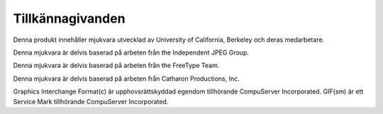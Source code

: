 =================
Tillkännagivanden
=================

Denna produkt innehåller mjukvara utvecklad av University of California,
Berkeley och deras medarbetare.

Denna mjukvara är delvis baserad på arbeten från the Independent JPEG Group.

Denna mjukvara är delvis baserad på arbeten från the FreeType Team.

Denna mjukvara är delvis baserad på arbeten från Catharon Productions, Inc.

Graphics Interchange Format(c) är upphovsrättskyddad egendom tillhörande CompuServer Incorporated.
GIF(sm) är ett Service Mark tillhörande CompuServer Incorporated.
